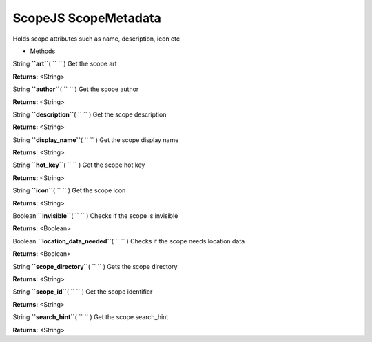 .. _sdk_scopejs_scopemetadata:
ScopeJS ScopeMetadata
=====================


Holds scope attributes such as name, description, icon etc

-  Methods

String **``art``**\ ( ``  `` )
Get the scope art

**Returns:** <String>

String **``author``**\ ( ``  `` )
Get the scope author

**Returns:** <String>

String **``description``**\ ( ``  `` )
Get the scope description

**Returns:** <String>

String **``display_name``**\ ( ``  `` )
Get the scope display name

**Returns:** <String>

String **``hot_key``**\ ( ``  `` )
Get the scope hot key

**Returns:** <String>

String **``icon``**\ ( ``  `` )
Get the scope icon

**Returns:** <String>

Boolean **``invisible``**\ ( ``  `` )
Checks if the scope is invisible

**Returns:** <Boolean>

Boolean **``location_data_needed``**\ ( ``  `` )
Checks if the scope needs location data

**Returns:** <Boolean>

String **``scope_directory``**\ ( ``  `` )
Gets the scope directory

**Returns:** <String>

String **``scope_id``**\ ( ``  `` )
Get the scope identifier

**Returns:** <String>

String **``search_hint``**\ ( ``  `` )
Get the scope search\_hint

**Returns:** <String>

